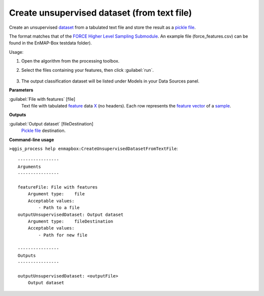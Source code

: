 
..
  ## AUTOGENERATED TITLE START

.. _alg-enmapbox-CreateUnsupervisedDatasetFromTextFile:

********************************************
Create unsupervised dataset (from text file)
********************************************

..
  ## AUTOGENERATED TITLE END

..
  ## AUTOGENERATED DESCRIPTION START

Create an unsupervised `dataset <https://enmap-box.readthedocs.io/en/latest/general/glossary.html#term-dataset>`_ from a tabulated text file and store the result as a `pickle file <https://enmap-box.readthedocs.io/en/latest/general/glossary.html#term-pickle-file>`_.

The format matches that of the `FORCE Higher Level Sampling Submodule <https://force-eo.readthedocs.io/en/latest/components/higher-level/smp/index.html>`_.
An example file \(force_features.csv\) can be found in the EnMAP-Box testdata folder\).

..
  ## AUTOGENERATED DESCRIPTION END

Usage:

1. Open the algorithm from the processing toolbox.

2. Select the files containing your features, then click :guilabel:`run`.

    .. figure:: ../../processing_algorithms/dataset_creation/img/clustxt.png
       :align: center

3. The output classification dataset will be listed under Models in your Data Sources panel.

..
  ## AUTOGENERATED PARAMETERS START

**Parameters**

:guilabel:`File with features` [file]
    Text file with tabulated `feature <https://enmap-box.readthedocs.io/en/latest/general/glossary.html#term-feature>`_ data `X <https://enmap-box.readthedocs.io/en/latest/general/glossary.html#term-x>`_ \(no headers\). Each row represents the `feature vector <https://enmap-box.readthedocs.io/en/latest/general/glossary.html#term-feature-vector>`_ of a `sample <https://enmap-box.readthedocs.io/en/latest/general/glossary.html#term-sample>`_.

**Outputs**

:guilabel:`Output dataset` [fileDestination]
    `Pickle file <https://enmap-box.readthedocs.io/en/latest/general/glossary.html#term-pickle-file>`_ destination.

..
  ## AUTOGENERATED PARAMETERS END

..
  ## AUTOGENERATED COMMAND USAGE START

**Command-line usage**

``>qgis_process help enmapbox:CreateUnsupervisedDatasetFromTextFile``::

    ----------------
    Arguments
    ----------------

    featureFile: File with features
        Argument type:    file
        Acceptable values:
            - Path to a file
    outputUnsupervisedDataset: Output dataset
        Argument type:    fileDestination
        Acceptable values:
            - Path for new file

    ----------------
    Outputs
    ----------------

    outputUnsupervisedDataset: <outputFile>
        Output dataset

..
  ## AUTOGENERATED COMMAND USAGE END

